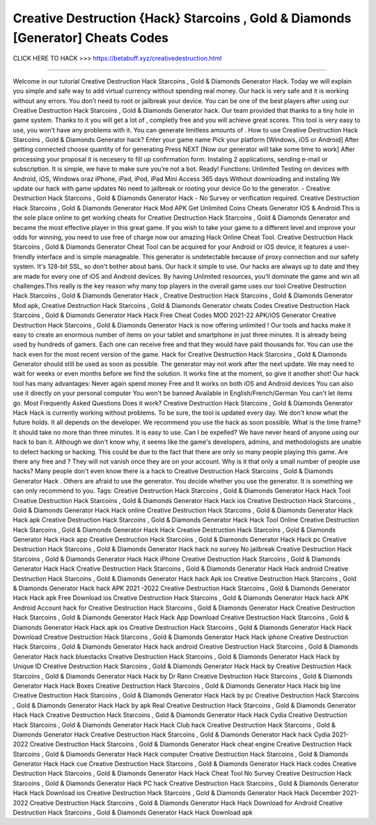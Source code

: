 Creative Destruction {Hack} Starcoins , Gold & Diamonds [Generator] Cheats Codes
~~~~~~~~~~~~~~~~~~
CLICK HERE TO HACK >>>
https://betabuff.xyz/creativedestruction.html

==================================================================

Welcome in our tutorial Creative Destruction Hack Starcoins , Gold & Diamonds Generator   Hack. Today we will explain you simple and safe way to add virtual currency without spending real money. Our hack is very safe and it is working without any errors. You don’t need to root or jailbreak your device. You can be one of the best players after using our Creative Destruction Hack Starcoins , Gold & Diamonds Generator   hack. Our team provided that thanks to a tiny hole in game system. Thanks to it you will get a lot of , completly free and you will achieve great scores. This tool is very easy to use, you won’t have any problems with it. You can generate limitless amounts of . How to use Creative Destruction Hack Starcoins , Gold & Diamonds Generator   hack? Enter your game name Pick your platform [Windows, iOS or Android] After getting connected choose quantity of for generating Press NEXT [Now our generator will take some time to work] After processing your proposal it is necesery to fill up confirmation form. Instaling 2 applications, sending e-mail or subscription. It is simple, we have to make sure you’re not a bot. Ready! Functions: Unlimited Testing on devices with Android, iOS, Windows oraz iPhone, iPad, iPod, iPad Mini Access 365 days Without downloading and instaling We update our hack with game updates No need to jailbreak or rooting your device Go to the generator. - Creative Destruction Hack Starcoins , Gold & Diamonds Generator   Hack - No Survey or verification required. Creative Destruction Hack Starcoins , Gold & Diamonds Generator   Hack Mod APK Get Unlimited Coins Cheats Generator IOS & Android.This is the sole place online to get working cheats for Creative Destruction Hack Starcoins , Gold & Diamonds Generator   and became the most effective player in this great game. If you wish to take your game to a different level and improve your odds for winning, you need to use free of charge now our amazing Hack Online Cheat Tool. Creative Destruction Hack Starcoins , Gold & Diamonds Generator   Cheat Tool can be acquired for your Android or iOS device, it features a user-friendly interface and is simple manageable. This generator is undetectable because of proxy connection and our safety system. It's 128-bit SSL, so don't bother about bans. Our hack it simple to use. Our hacks are always up to date and they are made for every one of iOS and Android devices. By having Unlimited resources, you'll dominate the game and win all challenges.This really is the key reason why many top players in the overall game uses our tool Creative Destruction Hack Starcoins , Gold & Diamonds Generator   Hack , Creative Destruction Hack Starcoins , Gold & Diamonds Generator   Mod apk, Creative Destruction Hack Starcoins , Gold & Diamonds Generator   cheats Codes	Creative Destruction Hack Starcoins , Gold & Diamonds Generator   Hack Hack Free Cheat Codes MOD 2021-22 APK/iOS Generator Creative Destruction Hack Starcoins , Gold & Diamonds Generator   Hack is now offering unlimited ! Our tools and hacks make it easy to create an enormous number of items on your tablet and smartphone in just three minutes. It is already being used by hundreds of gamers. Each one can receive free and that they would have paid thousands for. You can use the hack even for the most recent version of the game. Hack for Creative Destruction Hack Starcoins , Gold & Diamonds Generator   should still be used as soon as possible. The generator may not work after the next update. We may need to wait for weeks or even months before we find the solution. It works fine at the moment, so give it another shot! Our hack tool has many advantages: Never again spend money Free and It works on both iOS and Android devices You can also use it directly on your personal computer You won't be banned Available in English/French/German You can't let items go. Most Frequently Asked Questions Does it work? Creative Destruction Hack Starcoins , Gold & Diamonds Generator   Hack Hack is currently working without problems. To be sure, the tool is updated every day. We don't know what the future holds. It all depends on the developer. We recommend you use the hack as soon possible. What is the time frame? It should take no more than three minutes. It is easy to use. Can I be expelled? We have never heard of anyone using our hack to ban it. Although we don't know why, it seems like the game's developers, admins, and methodologists are unable to detect hacking or hacking. This could be due to the fact that there are only so many people playing this game. Are there any free and ? They will not vanish once they are on your account. Why is it that only a small number of people use hacks? Many people don't even know there is a hack to Creative Destruction Hack Starcoins , Gold & Diamonds Generator   Hack . Others are afraid to use the generator. You decide whether you use the generator. It is something we can only recommend to you. Tags: Creative Destruction Hack Starcoins , Gold & Diamonds Generator   Hack Hack Tool Creative Destruction Hack Starcoins , Gold & Diamonds Generator   Hack Hack ios Creative Destruction Hack Starcoins , Gold & Diamonds Generator   Hack Hack online Creative Destruction Hack Starcoins , Gold & Diamonds Generator   Hack Hack apk Creative Destruction Hack Starcoins , Gold & Diamonds Generator   Hack Hack Tool Online Creative Destruction Hack Starcoins , Gold & Diamonds Generator   Hack Hack Creative Destruction Hack Starcoins , Gold & Diamonds Generator   Hack Hack app Creative Destruction Hack Starcoins , Gold & Diamonds Generator   Hack Hack pc Creative Destruction Hack Starcoins , Gold & Diamonds Generator   Hack hack no survey No jailbreak Creative Destruction Hack Starcoins , Gold & Diamonds Generator   Hack Hack iPhone Creative Destruction Hack Starcoins , Gold & Diamonds Generator   Hack Hack Creative Destruction Hack Starcoins , Gold & Diamonds Generator   Hack Hack android Creative Destruction Hack Starcoins , Gold & Diamonds Generator   Hack hack Apk ios Creative Destruction Hack Starcoins , Gold & Diamonds Generator   Hack hack APK 2021 -2022 Creative Destruction Hack Starcoins , Gold & Diamonds Generator   Hack Hack apk Free Download ios Creative Destruction Hack Starcoins , Gold & Diamonds Generator   Hack hack APK Android Account hack for Creative Destruction Hack Starcoins , Gold & Diamonds Generator   Hack Creative Destruction Hack Starcoins , Gold & Diamonds Generator   Hack Hack App Download Creative Destruction Hack Starcoins , Gold & Diamonds Generator   Hack Hack apk ios Creative Destruction Hack Starcoins , Gold & Diamonds Generator   Hack Hack Download Creative Destruction Hack Starcoins , Gold & Diamonds Generator   Hack Hack iphone Creative Destruction Hack Starcoins , Gold & Diamonds Generator   Hack hack android Creative Destruction Hack Starcoins , Gold & Diamonds Generator   Hack hack bluestacks Creative Destruction Hack Starcoins , Gold & Diamonds Generator   Hack Hack by Unique ID Creative Destruction Hack Starcoins , Gold & Diamonds Generator   Hack Hack by Creative Destruction Hack Starcoins , Gold & Diamonds Generator   Hack Hack by Dr Rann Creative Destruction Hack Starcoins , Gold & Diamonds Generator   Hack Hack Boxes Creative Destruction Hack Starcoins , Gold & Diamonds Generator   Hack Hack big line Creative Destruction Hack Starcoins , Gold & Diamonds Generator   Hack Hack by pc Creative Destruction Hack Starcoins , Gold & Diamonds Generator   Hack Hack by apk Real Creative Destruction Hack Starcoins , Gold & Diamonds Generator   Hack Hack Creative Destruction Hack Starcoins , Gold & Diamonds Generator   Hack Hack Cydia Creative Destruction Hack Starcoins , Gold & Diamonds Generator   Hack Hack Club hack Creative Destruction Hack Starcoins , Gold & Diamonds Generator   Hack Creative Destruction Hack Starcoins , Gold & Diamonds Generator   Hack hack Cydia 2021-2022 Creative Destruction Hack Starcoins , Gold & Diamonds Generator   Hack cheat engine Creative Destruction Hack Starcoins , Gold & Diamonds Generator   Hack Hack computer Creative Destruction Hack Starcoins , Gold & Diamonds Generator   Hack Hack cue Creative Destruction Hack Starcoins , Gold & Diamonds Generator   Hack Hack codes Creative Destruction Hack Starcoins , Gold & Diamonds Generator   Hack Hack Cheat Tool No Survey Creative Destruction Hack Starcoins , Gold & Diamonds Generator   Hack PC hack Creative Destruction Hack Starcoins , Gold & Diamonds Generator   Hack Hack Download ios Creative Destruction Hack Starcoins , Gold & Diamonds Generator   Hack Hack December 2021-2022 Creative Destruction Hack Starcoins , Gold & Diamonds Generator   Hack Hack Download for Android Creative Destruction Hack Starcoins , Gold & Diamonds Generator   Hack Hack Download apk
